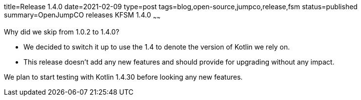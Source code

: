 title=Release 1.4.0
date=2021-02-09
type=post
tags=blog,open-source,jumpco,release,fsm
status=published
summary=OpenJumpCO releases KFSM 1.4.0
~~~~~~

Why did we skip from 1.0.2 to 1.4.0?

* We decided to switch it up to use the 1.4 to denote the version of Kotlin we rely on.
* This release doesn't add any new features and should provide for upgrading without any impact.

We plan to start testing with Kotlin 1.4.30 before looking any new features.